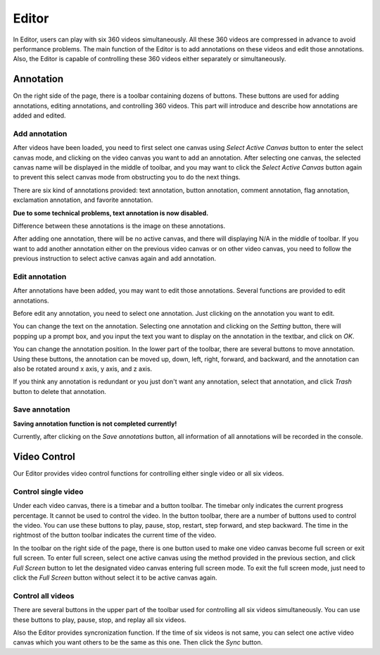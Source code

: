 ======
Editor
======

In Editor, users can play with six 360 videos simultaneously. All these 360 videos are compressed in advance to avoid performance problems. The main function of the Editor is to add annotations on these videos and edit those annotations. Also, the Editor is capable of controlling these 360 videos either separately or simultaneously. 

Annotation
==========

On the right side of the page, there is a toolbar containing dozens of buttons. These buttons are used for adding annotations, editing annotations, and controlling 360 videos. This part will introduce and describe how annotations are added and edited. 

Add annotation
--------------

After videos have been loaded, you need to first select one canvas using `Select Active Canvas` button to enter the select canvas mode, and clicking on the video canvas you want to add an annotation. After selecting one canvas, the selected canvas name will be displayed in the middle of toolbar, and you may want to click the `Select Active Canvas` button again to prevent this select canvas mode from obstructing you to do the next things. 

There are six kind of annotations provided: text annotation, button annotation, comment annotation, flag annotation, exclamation annotation, and favorite annotation. 

**Due to some technical problems, text annotation is now disabled.**

Difference between these annotations is the image on these annotations. 

After adding one annotation, there will be no active canvas, and there will displaying N/A in the middle of toolbar. If you want to add another annotation either on the previous video canvas or on other video canvas, you need to follow the previous instruction to select active canvas again and add annotation.

Edit annotation
---------------

After annotations have been added, you may want to edit those annotations. Several functions are provided to edit annotations. 

Before edit any annotation, you need to select one annotation. Just clicking on the annotation you want to edit. 

You can change the text on the annotation. Selecting one annotation and clicking on the `Setting` button, there will popping up a prompt box, and you input the text you want to display on the annotation in the textbar, and click on `OK`. 

You can change the annotation position. In the lower part of the toolbar, there are several buttons to move annotation. Using these buttons, the annotation can be moved up, down, left, right, forward, and backward, and the annotation can also be rotated around x axis, y axis, and z axis. 

If you think any annotation is redundant or you just don't want any annotation, select that annotation, and click `Trash` button to delete that annotation. 

Save annotation
---------------

**Saving annotation function is not completed currently!**

Currently, after clicking on the `Save annotations` button, all information of all annotations will be recorded in the console. 

Video Control
=============

Our Editor provides video control functions for controlling either single video or all six videos. 

Control single video
--------------------

Under each video canvas, there is a timebar and a button toolbar. The timebar only indicates the current progress percentage. It cannot be used to control the video. In the button toolbar, there are a number of buttons used to control the video. You can use these buttons to play, pause, stop, restart, step forward, and step backward. The time in the rightmost of the button toolbar indicates the current time of the video. 

In the toolbar on the right side of the page, there is one button used to make one video canvas become full screen or exit full screen. To enter full screen, select one active canvas using the method provided in the previous section, and click `Full Screen` button to let the designated video canvas entering full screen mode. To exit the full screen mode, just need to click the `Full Screen` button without select it to be active canvas again. 

Control all videos
------------------

There are several buttons in the upper part of the toolbar used for controlling all six videos simultaneously. You can use these buttons to play, pause, stop, and replay all six videos. 

Also the Editor provides syncronization function. If the time of six videos is not same, you can select one active video canvas which you want others to be the same as this one. Then click the `Sync` button. 
